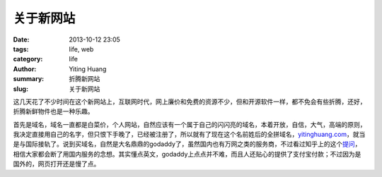 关于新网站
##########

:date: 2013-10-12 23:05
:tags: life, web
:category: life
:author: Yiting Huang
:summary: 折腾新网站
:slug: 关于新网站

这几天花了不少时间在这个新网站上，互联网时代，网上廉价和免费的资源不少，但和开源软件一样，都不免会有些折腾，\
还好，折腾新鲜物件也是一种乐趣。

首先是域名，域名一直都是白菜价，个人网站，自然应该有一个属于自己的闪闪亮的域名，本着开放，自信，大气，高端的原则，我决定直接\
用自己的名字，但只恨下手晚了，已经被注册了，所以就有了现在这个名前姓后的全拼域名，`yitinghuang.com`_，就当是与国际接轨了。\
说到买域名，自然是大名鼎鼎的godaddy了，虽然国内也有万网之类的服务商，不过看过知乎上的这个\ `提问`_\ ，相信大家都会断了用国内服务的念想。\
其实懂点英文，godaddy上点点并不难，而且人还贴心的提供了支付宝付款；不过因为是国外的，网页打开还是慢了点。

.. _yitinghuang.com: http://yitinghuang.com
.. _提问: http://www.zhihu.com/question/19673386

